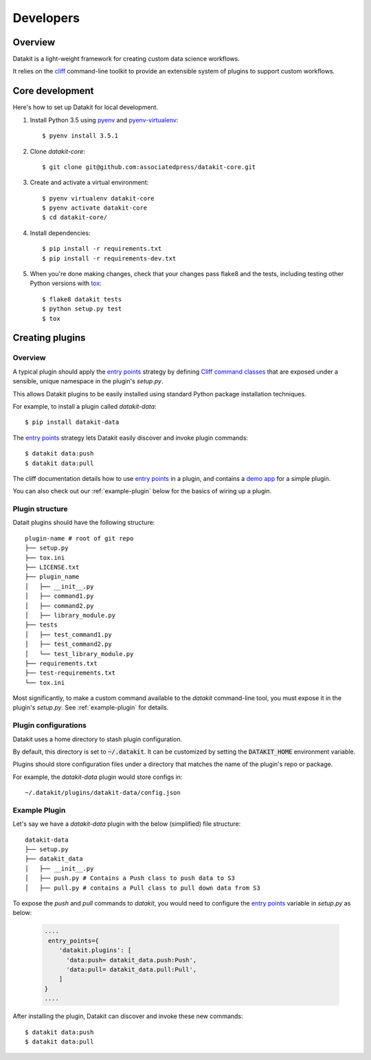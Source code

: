 .. highlight:: shell

==========
Developers
==========

Overview
--------

Datakit is a light-weight framework for creating custom data science workflows.

It relies on the cliff_ command-line toolkit to provide an extensible system of plugins
to support custom workflows.

Core development
----------------

Here's how to set up Datakit for local development.

1. Install Python 3.5 using pyenv_ and pyenv-virtualenv_::

    $ pyenv install 3.5.1

2. Clone `datakit-core`::

   $ git clone git@github.com:associatedpress/datakit-core.git

3. Create and activate a virtual environment::

    $ pyenv virtualenv datakit-core
    $ pyenv activate datakit-core
    $ cd datakit-core/

4. Install dependencies::

   $ pip install -r requirements.txt
   $ pip install -r requirements-dev.txt

5. When you're done making changes, check that your changes pass flake8 and the tests, including testing other Python versions with tox_::

    $ flake8 datakit tests
    $ python setup.py test
    $ tox



.. _creating-plugins:

Creating plugins
----------------

Overview
~~~~~~~~

A typical plugin should apply the `entry points`_ strategy by defining `Cliff command classes`_ that are exposed under a sensible,
unique namespace in the plugin's *setup.py*.

This allows Datakit plugins to be easily installed using standard Python package 
installation techniques.

For example, to install a plugin called *datakit-data*::

    $ pip install datakit-data

The `entry points`_ strategy lets Datakit easily discover and invoke plugin commands::

    $ datakit data:push
    $ datakit data:pull

The cliff documentation details how to use `entry points`_ in a plugin,
and contains a `demo app <http://docs.openstack.org/developer/cliff/demoapp.html>`_ for a simple plugin.

You can also check out our :ref:`example-plugin` below for the basics of wiring up a plugin.

Plugin structure
~~~~~~~~~~~~~~~~

Datait plugins should have the following structure::

    plugin-name # root of git repo
    ├── setup.py
    ├── tox.ini
    ├── LICENSE.txt
    ├── plugin_name
    │   ├── __init__.py
    │   ├── command1.py
    │   ├── command2.py
    │   ├── library_module.py
    ├── tests
    │   ├── test_command1.py
    │   ├── test_command2.py
    │   └── test_library_module.py
    ├── requirements.txt
    ├── test-requirements.txt
    └── tox.ini

Most significantly, to make a custom command available to the *datakit* command-line tool,
you must expose it in the plugin's *setup.py*. See :ref:`example-plugin` for details.

Plugin configurations
~~~~~~~~~~~~~~~~~~~~~

Datakit uses a home directory to stash plugin configuration.

By default, this directory is set to :code:`~/.datakit`. It can be customized
by setting the :code:`DATAKIT_HOME` environment variable.

Plugins should store configuration files under a directory
that matches the name of the plugin's repo or package.

For example, the *datakit-data* plugin would store configs in::

  ~/.datakit/plugins/datakit-data/config.json


.. _example-plugin:

Example Plugin
~~~~~~~~~~~~~~

Let's say we have a *datakit-data* plugin with the below (simplified) file structure::

    datakit-data
    ├── setup.py
    ├── datakit_data
    │   ├── __init__.py
    │   ├── push.py # Contains a Push class to push data to S3
    │   ├── pull.py # contains a Pull class to pull down data from S3

To expose the *push* and *pull* commands to *datakit*, you would need to
configure the `entry points`_ variable in *setup.py* as below:

  .. code:: python

      ....
       entry_points={
          'datakit.plugins': [
            'data:push= datakit_data.push:Push',
            'data:pull= datakit_data.pull:Pull',
          ]
      }
      ....

After installing the plugin, Datakit can discover and invoke these new commands::

  $ datakit data:push
  $ datakit data:pull

.. _cliff: http://docs.openstack.org/developer/cliff/
.. _Cliff command classes: http://docs.openstack.org/developer/cliff/classes.html#cliff.command.Command
.. _entry points: https://setuptools.readthedocs.io/en/latest/pkg_resources.html#entry-points
.. _pyenv: https://github.com/yyuu/pyenv#installation
.. _pyenv-virtualenv: https://github.com/yyuu/pyenv-virtualenv
.. _tox: http://codespeak.net/tox
